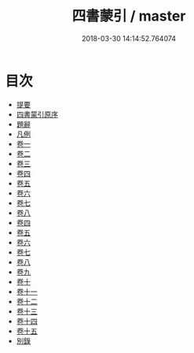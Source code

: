 #+TITLE: 四書蒙引 / master
#+DATE: 2018-03-30 14:14:52.764074
* 目次
 - [[file:KR1h0044_000.txt::000-1b][提要]]
 - [[file:KR1h0044_000.txt::000-3a][四書蒙引原序]]
 - [[file:KR1h0044_001.txt::001-1a][題辭]]
 - [[file:KR1h0044_001.txt::001-2a][凡例]]
 - [[file:KR1h0044_002.txt::002-1a][卷一]]
 - [[file:KR1h0044_003.txt::003-1a][卷二]]
 - [[file:KR1h0044_004.txt::004-1a][卷三]]
 - [[file:KR1h0044_005.txt::005-1a][卷四]]
 - [[file:KR1h0044_006.txt::006-1a][卷五]]
 - [[file:KR1h0044_007.txt::007-1a][卷六]]
 - [[file:KR1h0044_008.txt::008-1a][卷七]]
 - [[file:KR1h0044_009.txt::009-1a][卷八]]
 - [[file:KR1h0044_010.txt::010-1a][卷四]]
 - [[file:KR1h0044_011.txt::011-1a][卷五]]
 - [[file:KR1h0044_012.txt::012-1a][卷六]]
 - [[file:KR1h0044_013.txt::013-1a][卷七]]
 - [[file:KR1h0044_014.txt::014-1a][卷八]]
 - [[file:KR1h0044_015.txt::015-1a][卷九]]
 - [[file:KR1h0044_016.txt::016-1a][卷十]]
 - [[file:KR1h0044_017.txt::017-1a][卷十一]]
 - [[file:KR1h0044_018.txt::018-1a][卷十二]]
 - [[file:KR1h0044_019.txt::019-1a][卷十三]]
 - [[file:KR1h0044_020.txt::020-1a][卷十四]]
 - [[file:KR1h0044_021.txt::021-1a][卷十五]]
 - [[file:KR1h0044_022.txt::022-1a][別錄]]
